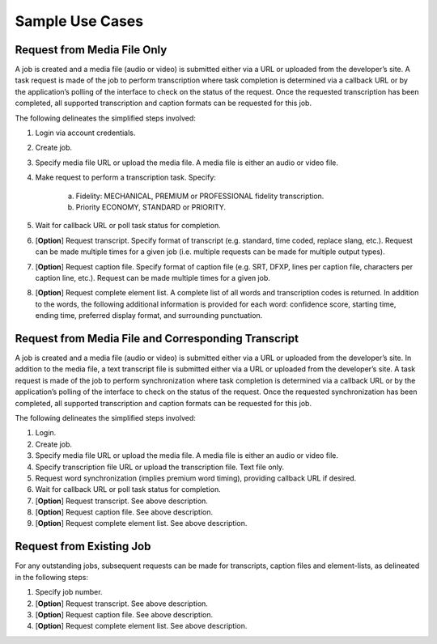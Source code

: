 Sample Use Cases
================

Request from Media File Only
----------------------------

A job is created and a media file (audio or video) is submitted either via a URL or uploaded from the developer’s site.
A task request is made of the job to perform transcription where task completion is determined via a callback URL or by the application’s polling of the interface to check on the status of the request.
Once the requested transcription has been completed, all supported transcription and caption formats can be requested for this job.

The following delineates the simplified steps involved:

1. Login via account credentials.
2. Create job.
3. Specify media file URL or upload the media file. A media file is either an audio or video file.
4. Make request to perform a transcription task. Specify:

    a. Fidelity: MECHANICAL, PREMIUM or PROFESSIONAL fidelity transcription.
    b. Priority ECONOMY, STANDARD or PRIORITY.

5. Wait for callback URL or poll task status for completion.
6. [**Option**] Request transcript. Specify format of transcript (e.g. standard, time coded, replace slang, etc.). Request can be made multiple times for a given job (i.e. multiple requests can be made for multiple output types).
7. [**Option**] Request caption file. Specify format of caption file (e.g. SRT, DFXP, lines per caption file, characters per caption line, etc.). Request can be made multiple times for a given job.
8. [**Option**] Request complete element list. A complete list of all words and transcription codes is returned. In addition to the words, the following additional information is provided for each word: confidence score, starting time, ending time, preferred display format, and surrounding punctuation.

Request from Media File and Corresponding Transcript
----------------------------------------------------

A job is created and a media file (audio or video) is submitted either via a URL or uploaded from the developer’s site.
In addition to the media file, a text transcript file is submitted either via a URL or uploaded from the developer’s site.
A task request is made of the job to perform synchronization where task completion is determined via a callback URL or by the application’s polling of the interface to check on the status of the request.
Once the requested synchronization has been completed, all supported transcription and caption formats can be requested for this job.

The following delineates the simplified steps involved:

#. Login.
#. Create job.
#. Specify media file URL or upload the media file. A media file is either an audio or video file.
#. Specify transcription file URL or upload the transcription file. Text file only.
#. Request word synchronization (implies premium word timing), providing callback URL if desired.
#. Wait for callback URL or poll task status for completion.
#. [**Option**] Request transcript. See above description.
#. [**Option**] Request caption file. See above description.
#. [**Option**] Request complete element list. See above description.

Request from Existing Job
-------------------------

For any outstanding jobs, subsequent requests can be made for transcripts, caption files and element-lists, as delineated in the following steps:

#. Specify job number.
#. [**Option**] Request transcript. See above description.
#. [**Option**] Request caption file. See above description.
#. [**Option**] Request complete element list. See above description.